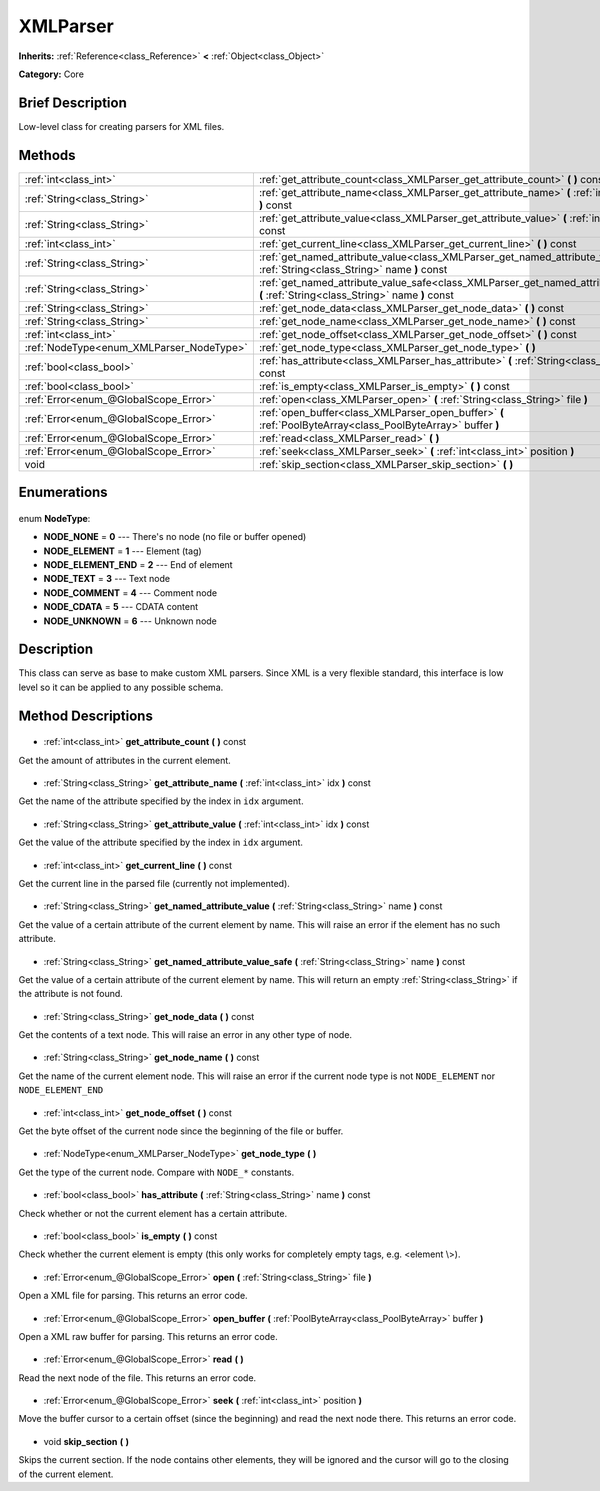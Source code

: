 .. Generated automatically by doc/tools/makerst.py in Godot's source tree.
.. DO NOT EDIT THIS FILE, but the XMLParser.xml source instead.
.. The source is found in doc/classes or modules/<name>/doc_classes.

.. _class_XMLParser:

XMLParser
=========

**Inherits:** :ref:`Reference<class_Reference>` **<** :ref:`Object<class_Object>`

**Category:** Core

Brief Description
-----------------

Low-level class for creating parsers for XML files.

Methods
-------

+-------------------------------------------+------------------------------------------------------------------------------------------------------------------------------------------+
| :ref:`int<class_int>`                     | :ref:`get_attribute_count<class_XMLParser_get_attribute_count>` **(** **)** const                                                        |
+-------------------------------------------+------------------------------------------------------------------------------------------------------------------------------------------+
| :ref:`String<class_String>`               | :ref:`get_attribute_name<class_XMLParser_get_attribute_name>` **(** :ref:`int<class_int>` idx **)** const                                |
+-------------------------------------------+------------------------------------------------------------------------------------------------------------------------------------------+
| :ref:`String<class_String>`               | :ref:`get_attribute_value<class_XMLParser_get_attribute_value>` **(** :ref:`int<class_int>` idx **)** const                              |
+-------------------------------------------+------------------------------------------------------------------------------------------------------------------------------------------+
| :ref:`int<class_int>`                     | :ref:`get_current_line<class_XMLParser_get_current_line>` **(** **)** const                                                              |
+-------------------------------------------+------------------------------------------------------------------------------------------------------------------------------------------+
| :ref:`String<class_String>`               | :ref:`get_named_attribute_value<class_XMLParser_get_named_attribute_value>` **(** :ref:`String<class_String>` name **)** const           |
+-------------------------------------------+------------------------------------------------------------------------------------------------------------------------------------------+
| :ref:`String<class_String>`               | :ref:`get_named_attribute_value_safe<class_XMLParser_get_named_attribute_value_safe>` **(** :ref:`String<class_String>` name **)** const |
+-------------------------------------------+------------------------------------------------------------------------------------------------------------------------------------------+
| :ref:`String<class_String>`               | :ref:`get_node_data<class_XMLParser_get_node_data>` **(** **)** const                                                                    |
+-------------------------------------------+------------------------------------------------------------------------------------------------------------------------------------------+
| :ref:`String<class_String>`               | :ref:`get_node_name<class_XMLParser_get_node_name>` **(** **)** const                                                                    |
+-------------------------------------------+------------------------------------------------------------------------------------------------------------------------------------------+
| :ref:`int<class_int>`                     | :ref:`get_node_offset<class_XMLParser_get_node_offset>` **(** **)** const                                                                |
+-------------------------------------------+------------------------------------------------------------------------------------------------------------------------------------------+
| :ref:`NodeType<enum_XMLParser_NodeType>`  | :ref:`get_node_type<class_XMLParser_get_node_type>` **(** **)**                                                                          |
+-------------------------------------------+------------------------------------------------------------------------------------------------------------------------------------------+
| :ref:`bool<class_bool>`                   | :ref:`has_attribute<class_XMLParser_has_attribute>` **(** :ref:`String<class_String>` name **)** const                                   |
+-------------------------------------------+------------------------------------------------------------------------------------------------------------------------------------------+
| :ref:`bool<class_bool>`                   | :ref:`is_empty<class_XMLParser_is_empty>` **(** **)** const                                                                              |
+-------------------------------------------+------------------------------------------------------------------------------------------------------------------------------------------+
| :ref:`Error<enum_@GlobalScope_Error>`     | :ref:`open<class_XMLParser_open>` **(** :ref:`String<class_String>` file **)**                                                           |
+-------------------------------------------+------------------------------------------------------------------------------------------------------------------------------------------+
| :ref:`Error<enum_@GlobalScope_Error>`     | :ref:`open_buffer<class_XMLParser_open_buffer>` **(** :ref:`PoolByteArray<class_PoolByteArray>` buffer **)**                             |
+-------------------------------------------+------------------------------------------------------------------------------------------------------------------------------------------+
| :ref:`Error<enum_@GlobalScope_Error>`     | :ref:`read<class_XMLParser_read>` **(** **)**                                                                                            |
+-------------------------------------------+------------------------------------------------------------------------------------------------------------------------------------------+
| :ref:`Error<enum_@GlobalScope_Error>`     | :ref:`seek<class_XMLParser_seek>` **(** :ref:`int<class_int>` position **)**                                                             |
+-------------------------------------------+------------------------------------------------------------------------------------------------------------------------------------------+
| void                                      | :ref:`skip_section<class_XMLParser_skip_section>` **(** **)**                                                                            |
+-------------------------------------------+------------------------------------------------------------------------------------------------------------------------------------------+

Enumerations
------------

  .. _enum_XMLParser_NodeType:

enum **NodeType**:

- **NODE_NONE** = **0** --- There's no node (no file or buffer opened)
- **NODE_ELEMENT** = **1** --- Element (tag)
- **NODE_ELEMENT_END** = **2** --- End of element
- **NODE_TEXT** = **3** --- Text node
- **NODE_COMMENT** = **4** --- Comment node
- **NODE_CDATA** = **5** --- CDATA content
- **NODE_UNKNOWN** = **6** --- Unknown node

Description
-----------

This class can serve as base to make custom XML parsers. Since XML is a very flexible standard, this interface is low level so it can be applied to any possible schema.

Method Descriptions
-------------------

  .. _class_XMLParser_get_attribute_count:

- :ref:`int<class_int>` **get_attribute_count** **(** **)** const

Get the amount of attributes in the current element.

  .. _class_XMLParser_get_attribute_name:

- :ref:`String<class_String>` **get_attribute_name** **(** :ref:`int<class_int>` idx **)** const

Get the name of the attribute specified by the index in ``idx`` argument.

  .. _class_XMLParser_get_attribute_value:

- :ref:`String<class_String>` **get_attribute_value** **(** :ref:`int<class_int>` idx **)** const

Get the value of the attribute specified by the index in ``idx`` argument.

  .. _class_XMLParser_get_current_line:

- :ref:`int<class_int>` **get_current_line** **(** **)** const

Get the current line in the parsed file (currently not implemented).

  .. _class_XMLParser_get_named_attribute_value:

- :ref:`String<class_String>` **get_named_attribute_value** **(** :ref:`String<class_String>` name **)** const

Get the value of a certain attribute of the current element by name. This will raise an error if the element has no such attribute.

  .. _class_XMLParser_get_named_attribute_value_safe:

- :ref:`String<class_String>` **get_named_attribute_value_safe** **(** :ref:`String<class_String>` name **)** const

Get the value of a certain attribute of the current element by name. This will return an empty :ref:`String<class_String>` if the attribute is not found.

  .. _class_XMLParser_get_node_data:

- :ref:`String<class_String>` **get_node_data** **(** **)** const

Get the contents of a text node. This will raise an error in any other type of node.

  .. _class_XMLParser_get_node_name:

- :ref:`String<class_String>` **get_node_name** **(** **)** const

Get the name of the current element node. This will raise an error if the current node type is not ``NODE_ELEMENT`` nor ``NODE_ELEMENT_END``

  .. _class_XMLParser_get_node_offset:

- :ref:`int<class_int>` **get_node_offset** **(** **)** const

Get the byte offset of the current node since the beginning of the file or buffer.

  .. _class_XMLParser_get_node_type:

- :ref:`NodeType<enum_XMLParser_NodeType>` **get_node_type** **(** **)**

Get the type of the current node. Compare with ``NODE_*`` constants.

  .. _class_XMLParser_has_attribute:

- :ref:`bool<class_bool>` **has_attribute** **(** :ref:`String<class_String>` name **)** const

Check whether or not the current element has a certain attribute.

  .. _class_XMLParser_is_empty:

- :ref:`bool<class_bool>` **is_empty** **(** **)** const

Check whether the current element is empty (this only works for completely empty tags, e.g. <element \\>).

  .. _class_XMLParser_open:

- :ref:`Error<enum_@GlobalScope_Error>` **open** **(** :ref:`String<class_String>` file **)**

Open a XML file for parsing. This returns an error code.

  .. _class_XMLParser_open_buffer:

- :ref:`Error<enum_@GlobalScope_Error>` **open_buffer** **(** :ref:`PoolByteArray<class_PoolByteArray>` buffer **)**

Open a XML raw buffer for parsing. This returns an error code.

  .. _class_XMLParser_read:

- :ref:`Error<enum_@GlobalScope_Error>` **read** **(** **)**

Read the next node of the file. This returns an error code.

  .. _class_XMLParser_seek:

- :ref:`Error<enum_@GlobalScope_Error>` **seek** **(** :ref:`int<class_int>` position **)**

Move the buffer cursor to a certain offset (since the beginning) and read the next node there. This returns an error code.

  .. _class_XMLParser_skip_section:

- void **skip_section** **(** **)**

Skips the current section. If the node contains other elements, they will be ignored and the cursor will go to the closing of the current element.

